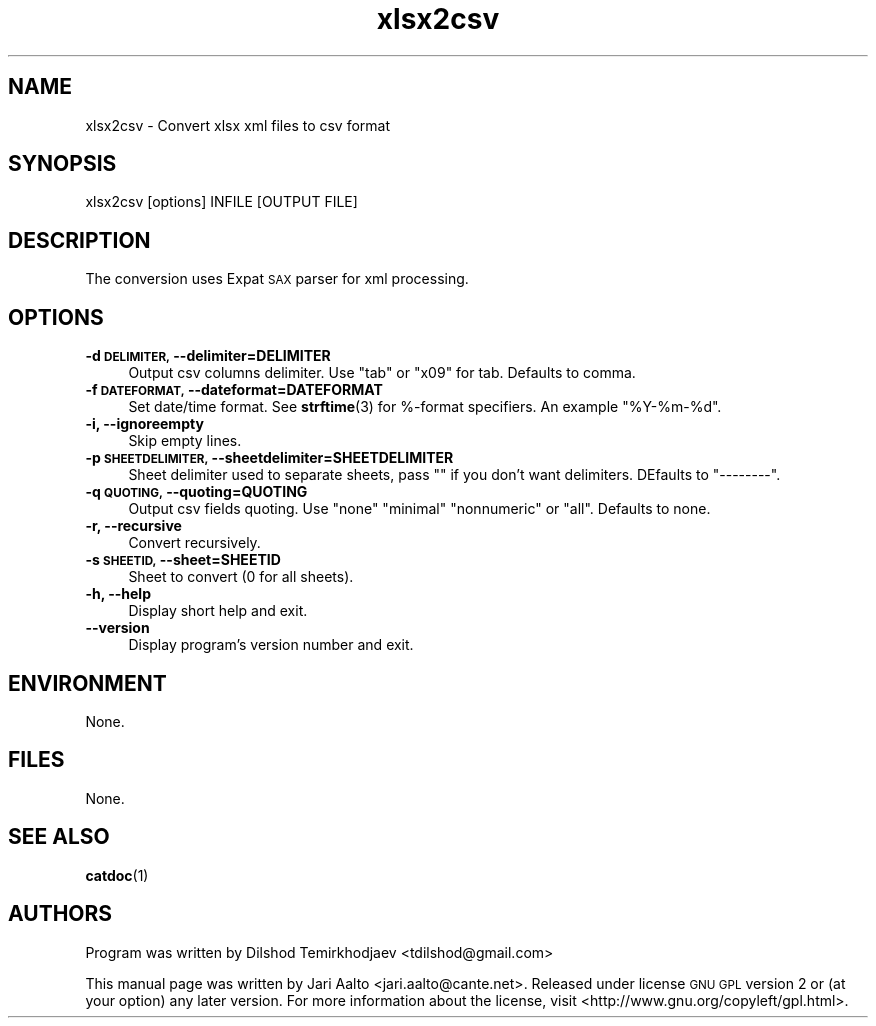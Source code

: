 .\" Automatically generated by Pod::Man 4.14 (Pod::Simple 3.43)
.\"
.\" Standard preamble:
.\" ========================================================================
.de Sp \" Vertical space (when we can't use .PP)
.if t .sp .5v
.if n .sp
..
.de Vb \" Begin verbatim text
.ft CW
.nf
.ne \\$1
..
.de Ve \" End verbatim text
.ft R
.fi
..
.\" Set up some character translations and predefined strings.  \*(-- will
.\" give an unbreakable dash, \*(PI will give pi, \*(L" will give a left
.\" double quote, and \*(R" will give a right double quote.  \*(C+ will
.\" give a nicer C++.  Capital omega is used to do unbreakable dashes and
.\" therefore won't be available.  \*(C` and \*(C' expand to `' in nroff,
.\" nothing in troff, for use with C<>.
.tr \(*W-
.ds C+ C\v'-.1v'\h'-1p'\s-2+\h'-1p'+\s0\v'.1v'\h'-1p'
.ie n \{\
.    ds -- \(*W-
.    ds PI pi
.    if (\n(.H=4u)&(1m=24u) .ds -- \(*W\h'-12u'\(*W\h'-12u'-\" diablo 10 pitch
.    if (\n(.H=4u)&(1m=20u) .ds -- \(*W\h'-12u'\(*W\h'-8u'-\"  diablo 12 pitch
.    ds L" ""
.    ds R" ""
.    ds C` ""
.    ds C' ""
'br\}
.el\{\
.    ds -- \|\(em\|
.    ds PI \(*p
.    ds L" ``
.    ds R" ''
.    ds C`
.    ds C'
'br\}
.\"
.\" Escape single quotes in literal strings from groff's Unicode transform.
.ie \n(.g .ds Aq \(aq
.el       .ds Aq '
.\"
.\" If the F register is >0, we'll generate index entries on stderr for
.\" titles (.TH), headers (.SH), subsections (.SS), items (.Ip), and index
.\" entries marked with X<> in POD.  Of course, you'll have to process the
.\" output yourself in some meaningful fashion.
.\"
.\" Avoid warning from groff about undefined register 'F'.
.de IX
..
.nr rF 0
.if \n(.g .if rF .nr rF 1
.if (\n(rF:(\n(.g==0)) \{\
.    if \nF \{\
.        de IX
.        tm Index:\\$1\t\\n%\t"\\$2"
..
.        if !\nF==2 \{\
.            nr % 0
.            nr F 2
.        \}
.    \}
.\}
.rr rF
.\" ========================================================================
.\"
.IX Title "xlsx2csv 1"
.TH xlsx2csv 1 "2023-03-17" "perl v5.36.0" "User Commands"
.\" For nroff, turn off justification.  Always turn off hyphenation; it makes
.\" way too many mistakes in technical documents.
.if n .ad l
.nh
.SH "NAME"
xlsx2csv \- Convert xlsx xml files to csv format
.SH "SYNOPSIS"
.IX Header "SYNOPSIS"
.Vb 1
\&  xlsx2csv [options] INFILE [OUTPUT FILE]
.Ve
.SH "DESCRIPTION"
.IX Header "DESCRIPTION"
The conversion uses Expat \s-1SAX\s0 parser for xml processing.
.SH "OPTIONS"
.IX Header "OPTIONS"
.IP "\fB\-d \s-1DELIMITER,\s0 \-\-delimiter=DELIMITER\fR" 4
.IX Item "-d DELIMITER, --delimiter=DELIMITER"
Output csv columns delimiter. Use \*(L"tab\*(R" or \*(L"x09\*(R" for
tab. Defaults to comma.
.IP "\fB\-f \s-1DATEFORMAT,\s0 \-\-dateformat=DATEFORMAT\fR" 4
.IX Item "-f DATEFORMAT, --dateformat=DATEFORMAT"
Set date/time format. See \fBstrftime\fR\|(3) for %\-format specifiers. An
example \*(L"%Y\-%m\-%d\*(R".
.IP "\fB\-i, \-\-ignoreempty\fR" 4
.IX Item "-i, --ignoreempty"
Skip empty lines.
.IP "\fB\-p \s-1SHEETDELIMITER,\s0 \-\-sheetdelimiter=SHEETDELIMITER\fR" 4
.IX Item "-p SHEETDELIMITER, --sheetdelimiter=SHEETDELIMITER"
Sheet delimiter used to separate sheets, pass "\*(L" if you don't want
delimiters. DEfaults to \*(R"\-\-\-\-\-\-\-\-".
.IP "\fB\-q \s-1QUOTING,\s0 \-\-quoting=QUOTING\fR" 4
.IX Item "-q QUOTING, --quoting=QUOTING"
Output csv fields quoting. Use \*(L"none\*(R" \*(L"minimal\*(R" \*(L"nonnumeric\*(R" or \*(L"all\*(R".
Defaults to none.
.IP "\fB\-r, \-\-recursive\fR" 4
.IX Item "-r, --recursive"
Convert recursively.
.IP "\fB\-s \s-1SHEETID,\s0 \-\-sheet=SHEETID\fR" 4
.IX Item "-s SHEETID, --sheet=SHEETID"
Sheet to convert (0 for all sheets).
.IP "\fB\-h, \-\-help\fR" 4
.IX Item "-h, --help"
Display short help and exit.
.IP "\fB\-\-version\fR" 4
.IX Item "--version"
Display program's version number and exit.
.SH "ENVIRONMENT"
.IX Header "ENVIRONMENT"
None.
.SH "FILES"
.IX Header "FILES"
None.
.SH "SEE ALSO"
.IX Header "SEE ALSO"
\&\fBcatdoc\fR\|(1)
.SH "AUTHORS"
.IX Header "AUTHORS"
Program was written by Dilshod Temirkhodjaev <tdilshod@gmail.com>
.PP
This manual page was written by Jari Aalto <jari.aalto@cante.net>. Released
under license \s-1GNU GPL\s0 version 2 or (at your option) any later
version. For more information about the license, visit
<http://www.gnu.org/copyleft/gpl.html>.
